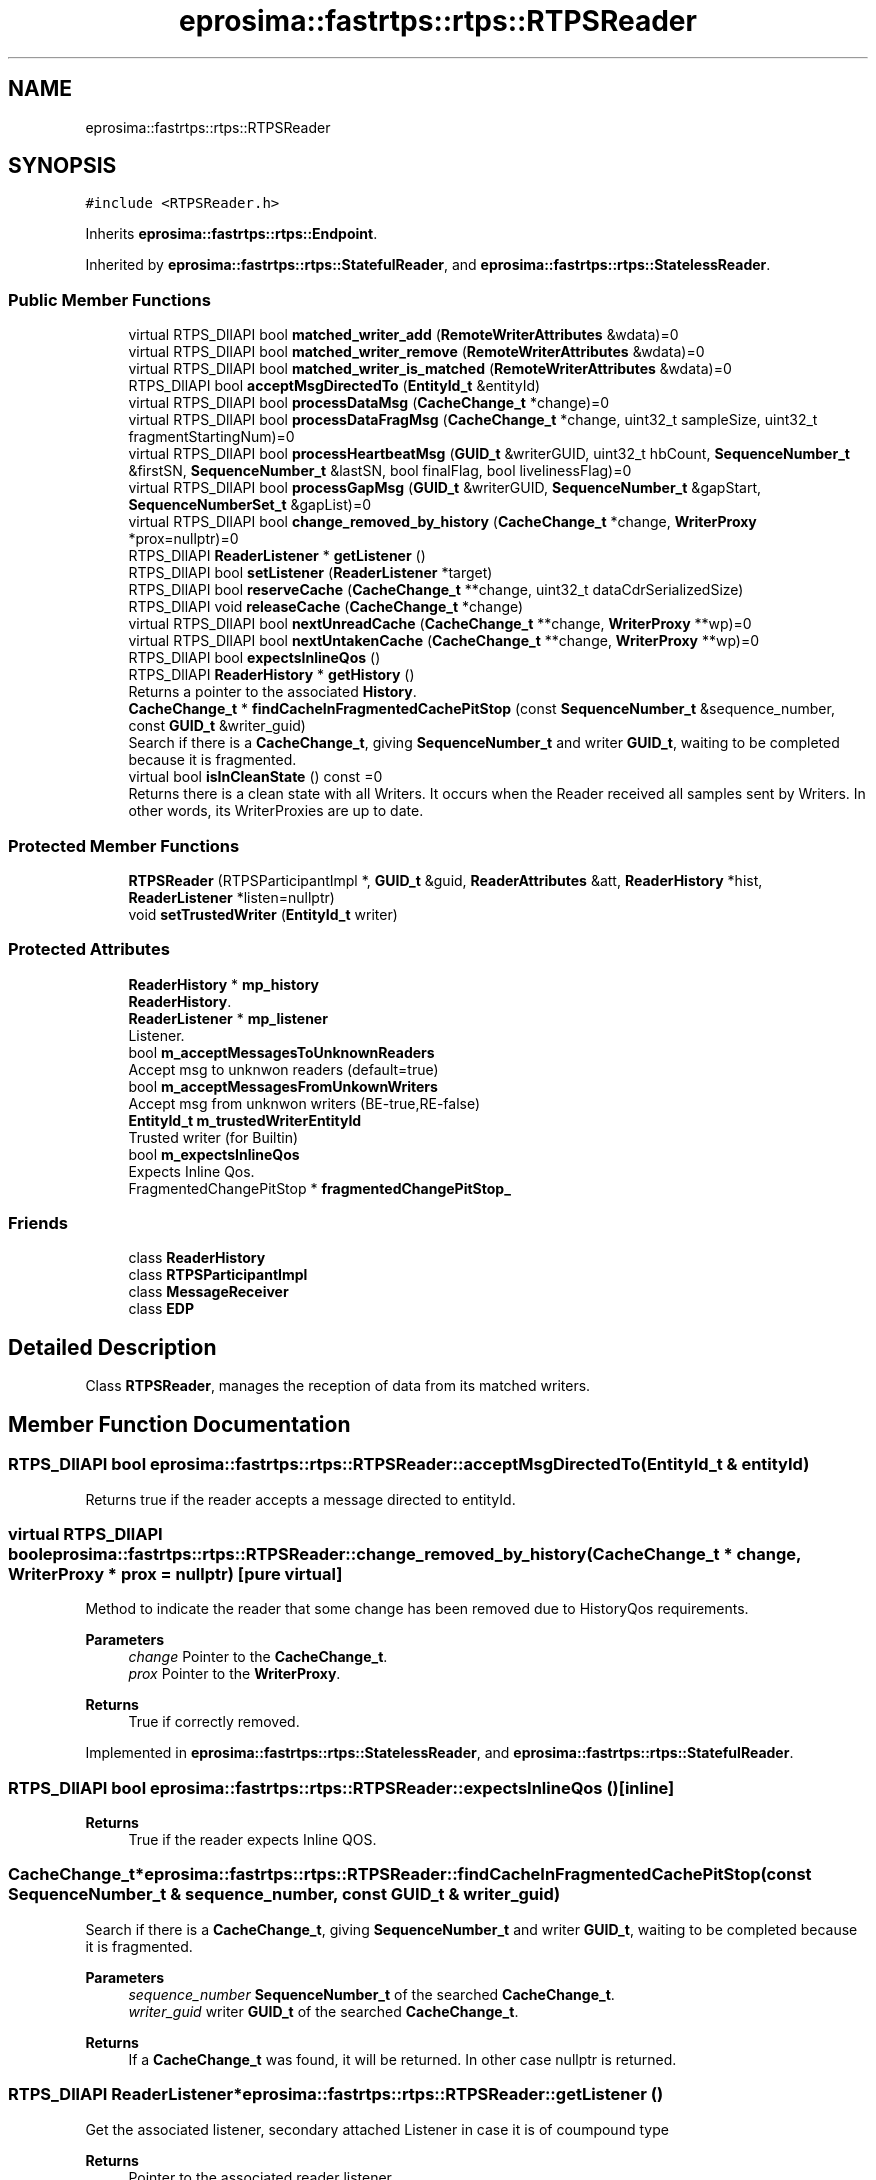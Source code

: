 .TH "eprosima::fastrtps::rtps::RTPSReader" 3 "Sun Sep 3 2023" "Version 8.0" "Cyber-Cmake" \" -*- nroff -*-
.ad l
.nh
.SH NAME
eprosima::fastrtps::rtps::RTPSReader
.SH SYNOPSIS
.br
.PP
.PP
\fC#include <RTPSReader\&.h>\fP
.PP
Inherits \fBeprosima::fastrtps::rtps::Endpoint\fP\&.
.PP
Inherited by \fBeprosima::fastrtps::rtps::StatefulReader\fP, and \fBeprosima::fastrtps::rtps::StatelessReader\fP\&.
.SS "Public Member Functions"

.in +1c
.ti -1c
.RI "virtual RTPS_DllAPI bool \fBmatched_writer_add\fP (\fBRemoteWriterAttributes\fP &wdata)=0"
.br
.ti -1c
.RI "virtual RTPS_DllAPI bool \fBmatched_writer_remove\fP (\fBRemoteWriterAttributes\fP &wdata)=0"
.br
.ti -1c
.RI "virtual RTPS_DllAPI bool \fBmatched_writer_is_matched\fP (\fBRemoteWriterAttributes\fP &wdata)=0"
.br
.ti -1c
.RI "RTPS_DllAPI bool \fBacceptMsgDirectedTo\fP (\fBEntityId_t\fP &entityId)"
.br
.ti -1c
.RI "virtual RTPS_DllAPI bool \fBprocessDataMsg\fP (\fBCacheChange_t\fP *change)=0"
.br
.ti -1c
.RI "virtual RTPS_DllAPI bool \fBprocessDataFragMsg\fP (\fBCacheChange_t\fP *change, uint32_t sampleSize, uint32_t fragmentStartingNum)=0"
.br
.ti -1c
.RI "virtual RTPS_DllAPI bool \fBprocessHeartbeatMsg\fP (\fBGUID_t\fP &writerGUID, uint32_t hbCount, \fBSequenceNumber_t\fP &firstSN, \fBSequenceNumber_t\fP &lastSN, bool finalFlag, bool livelinessFlag)=0"
.br
.ti -1c
.RI "virtual RTPS_DllAPI bool \fBprocessGapMsg\fP (\fBGUID_t\fP &writerGUID, \fBSequenceNumber_t\fP &gapStart, \fBSequenceNumberSet_t\fP &gapList)=0"
.br
.ti -1c
.RI "virtual RTPS_DllAPI bool \fBchange_removed_by_history\fP (\fBCacheChange_t\fP *change, \fBWriterProxy\fP *prox=nullptr)=0"
.br
.ti -1c
.RI "RTPS_DllAPI \fBReaderListener\fP * \fBgetListener\fP ()"
.br
.ti -1c
.RI "RTPS_DllAPI bool \fBsetListener\fP (\fBReaderListener\fP *target)"
.br
.ti -1c
.RI "RTPS_DllAPI bool \fBreserveCache\fP (\fBCacheChange_t\fP **change, uint32_t dataCdrSerializedSize)"
.br
.ti -1c
.RI "RTPS_DllAPI void \fBreleaseCache\fP (\fBCacheChange_t\fP *change)"
.br
.ti -1c
.RI "virtual RTPS_DllAPI bool \fBnextUnreadCache\fP (\fBCacheChange_t\fP **change, \fBWriterProxy\fP **wp)=0"
.br
.ti -1c
.RI "virtual RTPS_DllAPI bool \fBnextUntakenCache\fP (\fBCacheChange_t\fP **change, \fBWriterProxy\fP **wp)=0"
.br
.ti -1c
.RI "RTPS_DllAPI bool \fBexpectsInlineQos\fP ()"
.br
.ti -1c
.RI "RTPS_DllAPI \fBReaderHistory\fP * \fBgetHistory\fP ()"
.br
.RI "Returns a pointer to the associated \fBHistory\fP\&. "
.ti -1c
.RI "\fBCacheChange_t\fP * \fBfindCacheInFragmentedCachePitStop\fP (const \fBSequenceNumber_t\fP &sequence_number, const \fBGUID_t\fP &writer_guid)"
.br
.RI "Search if there is a \fBCacheChange_t\fP, giving \fBSequenceNumber_t\fP and writer \fBGUID_t\fP, waiting to be completed because it is fragmented\&. "
.ti -1c
.RI "virtual bool \fBisInCleanState\fP () const =0"
.br
.RI "Returns there is a clean state with all Writers\&. It occurs when the Reader received all samples sent by Writers\&. In other words, its WriterProxies are up to date\&. "
.in -1c
.SS "Protected Member Functions"

.in +1c
.ti -1c
.RI "\fBRTPSReader\fP (RTPSParticipantImpl *, \fBGUID_t\fP &guid, \fBReaderAttributes\fP &att, \fBReaderHistory\fP *hist, \fBReaderListener\fP *listen=nullptr)"
.br
.ti -1c
.RI "void \fBsetTrustedWriter\fP (\fBEntityId_t\fP writer)"
.br
.in -1c
.SS "Protected Attributes"

.in +1c
.ti -1c
.RI "\fBReaderHistory\fP * \fBmp_history\fP"
.br
.RI "\fBReaderHistory\fP\&. "
.ti -1c
.RI "\fBReaderListener\fP * \fBmp_listener\fP"
.br
.RI "Listener\&. "
.ti -1c
.RI "bool \fBm_acceptMessagesToUnknownReaders\fP"
.br
.RI "Accept msg to unknwon readers (default=true) "
.ti -1c
.RI "bool \fBm_acceptMessagesFromUnkownWriters\fP"
.br
.RI "Accept msg from unknwon writers (BE-true,RE-false) "
.ti -1c
.RI "\fBEntityId_t\fP \fBm_trustedWriterEntityId\fP"
.br
.RI "Trusted writer (for Builtin) "
.ti -1c
.RI "bool \fBm_expectsInlineQos\fP"
.br
.RI "Expects Inline Qos\&. "
.ti -1c
.RI "FragmentedChangePitStop * \fBfragmentedChangePitStop_\fP"
.br
.in -1c
.SS "Friends"

.in +1c
.ti -1c
.RI "class \fBReaderHistory\fP"
.br
.ti -1c
.RI "class \fBRTPSParticipantImpl\fP"
.br
.ti -1c
.RI "class \fBMessageReceiver\fP"
.br
.ti -1c
.RI "class \fBEDP\fP"
.br
.in -1c
.SH "Detailed Description"
.PP 
Class \fBRTPSReader\fP, manages the reception of data from its matched writers\&. 
.SH "Member Function Documentation"
.PP 
.SS "RTPS_DllAPI bool eprosima::fastrtps::rtps::RTPSReader::acceptMsgDirectedTo (\fBEntityId_t\fP & entityId)"
Returns true if the reader accepts a message directed to entityId\&. 
.SS "virtual RTPS_DllAPI bool eprosima::fastrtps::rtps::RTPSReader::change_removed_by_history (\fBCacheChange_t\fP * change, \fBWriterProxy\fP * prox = \fCnullptr\fP)\fC [pure virtual]\fP"
Method to indicate the reader that some change has been removed due to HistoryQos requirements\&. 
.PP
\fBParameters\fP
.RS 4
\fIchange\fP Pointer to the \fBCacheChange_t\fP\&. 
.br
\fIprox\fP Pointer to the \fBWriterProxy\fP\&. 
.RE
.PP
\fBReturns\fP
.RS 4
True if correctly removed\&. 
.RE
.PP

.PP
Implemented in \fBeprosima::fastrtps::rtps::StatelessReader\fP, and \fBeprosima::fastrtps::rtps::StatefulReader\fP\&.
.SS "RTPS_DllAPI bool eprosima::fastrtps::rtps::RTPSReader::expectsInlineQos ()\fC [inline]\fP"

.PP
\fBReturns\fP
.RS 4
True if the reader expects Inline QOS\&. 
.RE
.PP

.SS "\fBCacheChange_t\fP* eprosima::fastrtps::rtps::RTPSReader::findCacheInFragmentedCachePitStop (const \fBSequenceNumber_t\fP & sequence_number, const \fBGUID_t\fP & writer_guid)"

.PP
Search if there is a \fBCacheChange_t\fP, giving \fBSequenceNumber_t\fP and writer \fBGUID_t\fP, waiting to be completed because it is fragmented\&. 
.PP
\fBParameters\fP
.RS 4
\fIsequence_number\fP \fBSequenceNumber_t\fP of the searched \fBCacheChange_t\fP\&. 
.br
\fIwriter_guid\fP writer \fBGUID_t\fP of the searched \fBCacheChange_t\fP\&. 
.RE
.PP
\fBReturns\fP
.RS 4
If a \fBCacheChange_t\fP was found, it will be returned\&. In other case nullptr is returned\&. 
.RE
.PP

.SS "RTPS_DllAPI \fBReaderListener\fP* eprosima::fastrtps::rtps::RTPSReader::getListener ()"
Get the associated listener, secondary attached Listener in case it is of coumpound type 
.PP
\fBReturns\fP
.RS 4
Pointer to the associated reader listener\&. 
.RE
.PP

.SS "virtual bool eprosima::fastrtps::rtps::RTPSReader::isInCleanState () const\fC [pure virtual]\fP"

.PP
Returns there is a clean state with all Writers\&. It occurs when the Reader received all samples sent by Writers\&. In other words, its WriterProxies are up to date\&. 
.PP
\fBReturns\fP
.RS 4
There is a clean state with all Writers\&. 
.RE
.PP

.PP
Implemented in \fBeprosima::fastrtps::rtps::StatelessReader\fP, and \fBeprosima::fastrtps::rtps::StatefulReader\fP\&.
.SS "virtual RTPS_DllAPI bool eprosima::fastrtps::rtps::RTPSReader::matched_writer_add (\fBRemoteWriterAttributes\fP & wdata)\fC [pure virtual]\fP"
Add a matched writer represented by its attributes\&. 
.PP
\fBParameters\fP
.RS 4
\fIwdata\fP Attributes of the writer to add\&. 
.RE
.PP
\fBReturns\fP
.RS 4
True if correctly added\&. 
.RE
.PP

.PP
Implemented in \fBeprosima::fastrtps::rtps::StatelessReader\fP, and \fBeprosima::fastrtps::rtps::StatefulReader\fP\&.
.SS "virtual RTPS_DllAPI bool eprosima::fastrtps::rtps::RTPSReader::matched_writer_is_matched (\fBRemoteWriterAttributes\fP & wdata)\fC [pure virtual]\fP"
Tells us if a specific Writer is matched against this reader 
.PP
\fBParameters\fP
.RS 4
\fIwdata\fP Pointer to the \fBWriterProxyData\fP object 
.RE
.PP
\fBReturns\fP
.RS 4
True if it is matched\&. 
.RE
.PP

.PP
Implemented in \fBeprosima::fastrtps::rtps::StatelessReader\fP, and \fBeprosima::fastrtps::rtps::StatefulReader\fP\&.
.SS "virtual RTPS_DllAPI bool eprosima::fastrtps::rtps::RTPSReader::matched_writer_remove (\fBRemoteWriterAttributes\fP & wdata)\fC [pure virtual]\fP"
Remove a writer represented by its attributes from the matched writers\&. 
.PP
\fBParameters\fP
.RS 4
\fIwdata\fP Attributes of the writer to remove\&. 
.RE
.PP
\fBReturns\fP
.RS 4
True if correctly removed\&. 
.RE
.PP

.PP
Implemented in \fBeprosima::fastrtps::rtps::StatelessReader\fP, and \fBeprosima::fastrtps::rtps::StatefulReader\fP\&.
.SS "virtual RTPS_DllAPI bool eprosima::fastrtps::rtps::RTPSReader::nextUnreadCache (\fBCacheChange_t\fP ** change, \fBWriterProxy\fP ** wp)\fC [pure virtual]\fP"
Read the next unread \fBCacheChange_t\fP from the history 
.PP
\fBParameters\fP
.RS 4
\fIchange\fP POinter to pointer of \fBCacheChange_t\fP 
.br
\fIwp\fP Pointer to pointer to the \fBWriterProxy\fP 
.RE
.PP
\fBReturns\fP
.RS 4
True if read\&. 
.RE
.PP

.PP
Implemented in \fBeprosima::fastrtps::rtps::StatelessReader\fP, and \fBeprosima::fastrtps::rtps::StatefulReader\fP\&.
.SS "virtual RTPS_DllAPI bool eprosima::fastrtps::rtps::RTPSReader::nextUntakenCache (\fBCacheChange_t\fP ** change, \fBWriterProxy\fP ** wp)\fC [pure virtual]\fP"
Get the next \fBCacheChange_t\fP from the history to take\&. 
.PP
\fBParameters\fP
.RS 4
\fIchange\fP Pointer to pointer of \fBCacheChange_t\fP\&. 
.br
\fIwp\fP Pointer to pointer to the \fBWriterProxy\fP\&. 
.RE
.PP
\fBReturns\fP
.RS 4
True if read\&. 
.RE
.PP

.PP
Implemented in \fBeprosima::fastrtps::rtps::StatelessReader\fP, and \fBeprosima::fastrtps::rtps::StatefulReader\fP\&.
.SS "virtual RTPS_DllAPI bool eprosima::fastrtps::rtps::RTPSReader::processDataFragMsg (\fBCacheChange_t\fP * change, uint32_t sampleSize, uint32_t fragmentStartingNum)\fC [pure virtual]\fP"
Processes a new DATA FRAG message\&. Previously the message must have been accepted by function acceptMsgDirectedTo\&.
.PP
\fBParameters\fP
.RS 4
\fIchange\fP Pointer to the \fBCacheChange_t\fP\&. 
.br
\fIsampleSize\fP Size of the complete, assembled message\&. 
.br
\fIfragmentStartingNum\fP Starting number of this particular fragment\&. 
.RE
.PP
\fBReturns\fP
.RS 4
true if the reader accepts message\&. 
.RE
.PP

.PP
Implemented in \fBeprosima::fastrtps::rtps::StatelessReader\fP, and \fBeprosima::fastrtps::rtps::StatefulReader\fP\&.
.SS "virtual RTPS_DllAPI bool eprosima::fastrtps::rtps::RTPSReader::processDataMsg (\fBCacheChange_t\fP * change)\fC [pure virtual]\fP"
Processes a new DATA message\&. Previously the message must have been accepted by function acceptMsgDirectedTo\&.
.PP
\fBParameters\fP
.RS 4
\fIchange\fP Pointer to the \fBCacheChange_t\fP\&. 
.RE
.PP
\fBReturns\fP
.RS 4
true if the reader accepts messages from the\&. 
.RE
.PP

.PP
Implemented in \fBeprosima::fastrtps::rtps::StatelessReader\fP, and \fBeprosima::fastrtps::rtps::StatefulReader\fP\&.
.SS "virtual RTPS_DllAPI bool eprosima::fastrtps::rtps::RTPSReader::processHeartbeatMsg (\fBGUID_t\fP & writerGUID, uint32_t hbCount, \fBSequenceNumber_t\fP & firstSN, \fBSequenceNumber_t\fP & lastSN, bool finalFlag, bool livelinessFlag)\fC [pure virtual]\fP"
Processes a new HEARTBEAT message\&. Previously the message must have been accepted by function acceptMsgDirectedTo\&.
.PP
\fBReturns\fP
.RS 4
true if the reader accepts messages from the\&. 
.RE
.PP

.PP
Implemented in \fBeprosima::fastrtps::rtps::StatelessReader\fP, and \fBeprosima::fastrtps::rtps::StatefulReader\fP\&.
.SS "RTPS_DllAPI void eprosima::fastrtps::rtps::RTPSReader::releaseCache (\fBCacheChange_t\fP * change)"
Release a cacheChange\&. 
.SS "RTPS_DllAPI bool eprosima::fastrtps::rtps::RTPSReader::reserveCache (\fBCacheChange_t\fP ** change, uint32_t dataCdrSerializedSize)"
Reserve a \fBCacheChange_t\fP\&. 
.PP
\fBParameters\fP
.RS 4
\fIchange\fP Pointer to pointer to the Cache\&. 
.RE
.PP
\fBReturns\fP
.RS 4
True if correctly reserved\&. 
.RE
.PP

.SS "RTPS_DllAPI bool eprosima::fastrtps::rtps::RTPSReader::setListener (\fBReaderListener\fP * target)"
Switch the \fBReaderListener\fP kind for the Reader\&. If the \fBRTPSReader\fP does not belong to the built-in protocols it switches out the old one\&. If it belongs to the built-in protocols, it sets the new \fBReaderListener\fP callbacks to be called after the built-in \fBReaderListener\fP ones\&. 
.PP
\fBParameters\fP
.RS 4
\fItarget\fP Pointed to ReaderLister to attach 
.RE
.PP
\fBReturns\fP
.RS 4
True is correctly set\&. 
.RE
.PP


.SH "Author"
.PP 
Generated automatically by Doxygen for Cyber-Cmake from the source code\&.
